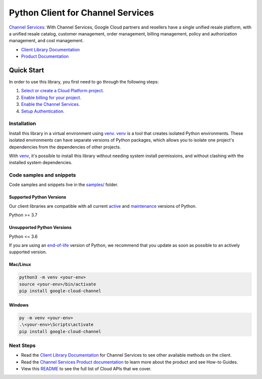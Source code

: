 Python Client for Channel Services
==================================

|stable| |pypi| |versions|

`Channel Services`_: With Channel Services, Google Cloud partners and resellers have a single unified resale platform, with a unified resale catalog, customer management, order management, billing management, policy and authorization management, and cost management.

- `Client Library Documentation`_
- `Product Documentation`_

.. |stable| image:: https://img.shields.io/badge/support-stable-gold.svg
   :target: https://github.com/googleapis/google-cloud-python/blob/main/README.rst#stability-levels
.. |pypi| image:: https://img.shields.io/pypi/v/google-cloud-channel.svg
   :target: https://pypi.org/project/google-cloud-channel/
.. |versions| image:: https://img.shields.io/pypi/pyversions/google-cloud-channel.svg
   :target: https://pypi.org/project/google-cloud-channel/
.. _Channel Services: https://cloud.google.com/channel/
.. _Client Library Documentation: https://cloud.google.com/python/docs/reference/cloudchannel/latest/summary_overview
.. _Product Documentation:  https://cloud.google.com/channel/

Quick Start
-----------

In order to use this library, you first need to go through the following steps:

1. `Select or create a Cloud Platform project.`_
2. `Enable billing for your project.`_
3. `Enable the Channel Services.`_
4. `Setup Authentication.`_

.. _Select or create a Cloud Platform project.: https://console.cloud.google.com/project
.. _Enable billing for your project.: https://cloud.google.com/billing/docs/how-to/modify-project#enable_billing_for_a_project
.. _Enable the Channel Services.:  https://cloud.google.com/channel/
.. _Setup Authentication.: https://googleapis.dev/python/google-api-core/latest/auth.html

Installation
~~~~~~~~~~~~

Install this library in a virtual environment using `venv`_. `venv`_ is a tool that
creates isolated Python environments. These isolated environments can have separate
versions of Python packages, which allows you to isolate one project's dependencies
from the dependencies of other projects.

With `venv`_, it's possible to install this library without needing system
install permissions, and without clashing with the installed system
dependencies.

.. _`venv`: https://docs.python.org/3/library/venv.html


Code samples and snippets
~~~~~~~~~~~~~~~~~~~~~~~~~

Code samples and snippets live in the `samples/`_ folder.

.. _samples/: https://github.com/googleapis/google-cloud-python/tree/main/packages/google-cloud-channel/samples


Supported Python Versions
^^^^^^^^^^^^^^^^^^^^^^^^^
Our client libraries are compatible with all current `active`_ and `maintenance`_ versions of
Python.

Python >= 3.7

.. _active: https://devguide.python.org/devcycle/#in-development-main-branch
.. _maintenance: https://devguide.python.org/devcycle/#maintenance-branches

Unsupported Python Versions
^^^^^^^^^^^^^^^^^^^^^^^^^^^
Python <= 3.6

If you are using an `end-of-life`_
version of Python, we recommend that you update as soon as possible to an actively supported version.

.. _end-of-life: https://devguide.python.org/devcycle/#end-of-life-branches

Mac/Linux
^^^^^^^^^

.. code-block:: console

    python3 -m venv <your-env>
    source <your-env>/bin/activate
    pip install google-cloud-channel


Windows
^^^^^^^

.. code-block:: console

    py -m venv <your-env>
    .\<your-env>\Scripts\activate
    pip install google-cloud-channel

Next Steps
~~~~~~~~~~

-  Read the `Client Library Documentation`_ for Channel Services
   to see other available methods on the client.
-  Read the `Channel Services Product documentation`_ to learn
   more about the product and see How-to Guides.
-  View this `README`_ to see the full list of Cloud
   APIs that we cover.

.. _Channel Services Product documentation:  https://cloud.google.com/channel/
.. _README: https://github.com/googleapis/google-cloud-python/blob/main/README.rst
